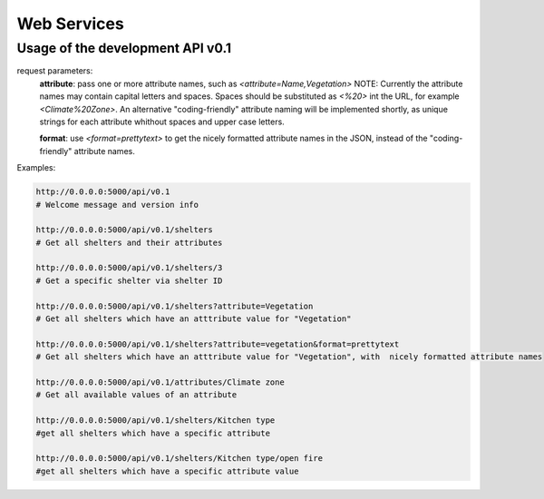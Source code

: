 Web Services
============

Usage of the development API v0.1
---------------------------------
request parameters:
	**attribute**: pass one or more attribute names, such as `<attribute=Name,Vegetation>`
	NOTE: Currently the attribute names may contain capital letters and spaces.
	Spaces should be substituted as `<%20>` int the URL, for example
	`<Climate%20Zone>`. An alternative "coding-friendly" attribute naming will be implemented shortly,
	as unique strings for each attribute whithout spaces and upper case letters.
	
	**format**: use `<format=prettytext>` to get the nicely formatted attribute names in the JSON,
	instead of the "coding-friendly" attribute names.
	

Examples:

.. code-block:: shell
    
    http://0.0.0.0:5000/api/v0.1
    # Welcome message and version info
    
    http://0.0.0.0:5000/api/v0.1/shelters
    # Get all shelters and their attributes
    
    http://0.0.0.0:5000/api/v0.1/shelters/3
    # Get a specific shelter via shelter ID
    
    http://0.0.0.0:5000/api/v0.1/shelters?attribute=Vegetation
    # Get all shelters which have an atttribute value for "Vegetation"
    
    http://0.0.0.0:5000/api/v0.1/shelters?attribute=vegetation&format=prettytext
    # Get all shelters which have an atttribute value for "Vegetation", with  nicely formatted attribute names
    
    http://0.0.0.0:5000/api/v0.1/attributes/Climate zone
    # Get all available values of an attribute
    
    http://0.0.0.0:5000/api/v0.1/shelters/Kitchen type
    #get all shelters which have a specific attribute
    
    http://0.0.0.0:5000/api/v0.1/shelters/Kitchen type/open fire
    #get all shelters which have a specific attribute value
